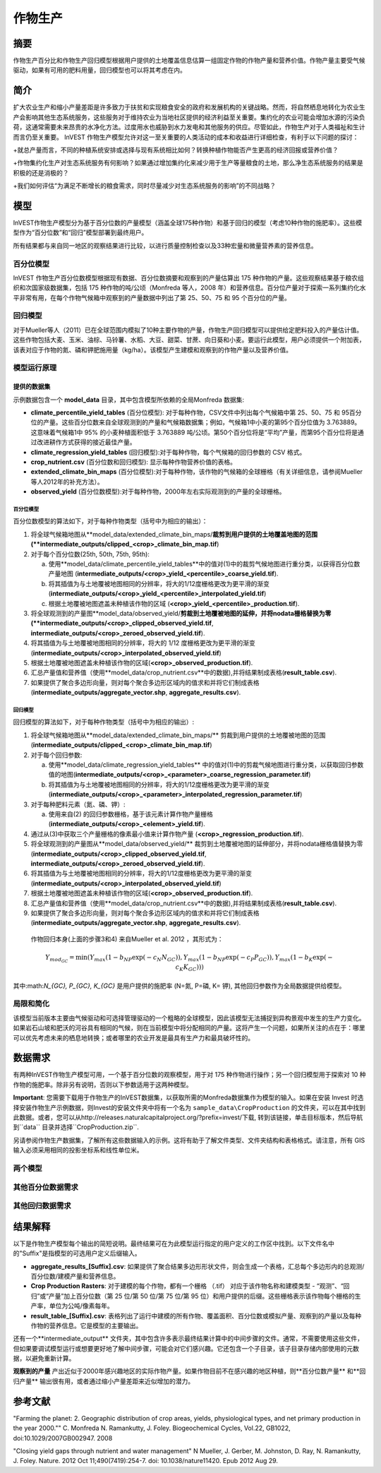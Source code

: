 ﻿.. _作物生产:

***************
作物生产
***************

摘要
=======

作物生产百分比和作物生产回归模型根据用户提供的土地覆盖信息估算一组固定作物的作物产量和营养价值。作物产量主要受气候驱动，如果有可用的肥料用量，回归模型也可以将其考虑在内。

简介
============

扩大农业生产和缩小产量差距是许多致力于扶贫和实现粮食安全的政府和发展机构的关键战略。然而，将自然栖息地转化为农业生产会影响其他生态系统服务，这些服务对于维持农业为当地社区提供的经济利益至关重要。集约化的农业可能会增加水源的污染负荷，这通常需要未来昂贵的水净化方法。过度用水也威胁到水力发电和其他服务的供应。尽管如此，作物生产对于人类福祉和生计而言仍至关重要。 InVEST 作物生产模型允许对这一至关重要的人类活动的成本和收益进行详细检查，有利于以下问题的探讨：

+就总产量而言，不同的种植系统安排或选择与现有系统相比如何？转换种植作物能否产生更高的经济回报或营养价值？

+作物集约化生产对生态系统服务有何影响？如果通过增加集约化来减少用于生产等量粮食的土地，那么净生态系统服务的结果是积极的还是消极的？

+我们如何评估“为满足不断增长的粮食需求，同时尽量减少对生态系统服务的影响”的不同战略？

模型
=========

InVEST作物生产模型分为基于百分位数的产量模型（涵盖全球175种作物）和基于回归的模型（考虑10种作物的施肥率）。这些模型作为“百分位数”和“回归”模型部署到最终用户。

所有结果都与来自同一地区的观察结果进行比较，以进行质量控制检查以及33种宏量和微量营养素的营养信息。

百分位模型
----------------

InVEST 作物生产百分位数模型根据现有数据、百分位数摘要和观察到的产量估算出 175 种作物的产量。这些观察结果基于粮农组织和次国家级数据集，包括 175 种作物的吨/公顷（Monfreda 等人，2008 年）和营养信息。百分位产量对于探索一系列集约化水平非常有用，在每个作物气候箱中观察到的产量数据中列出了第 25、50、75 和 95 个百分位的产量。

回归模型
----------------

对于Mueller等人（2011）已在全球范围内模拟了10种主要作物的产量，作物生产回归模型可以提供给定肥料投入的产量估计值。这些作物包括大麦、玉米、油棕、马铃薯、水稻、大豆、甜菜、甘蔗、向日葵和小麦。要运行此模型，用户必须提供一个附加表，该表对应于作物的氮、磷和钾肥施用量（kg/ha）。该模型产生建模和观察到的作物产量以及营养价值。


模型运行原理
------------

提供的数据集
~~~~~~~~~~~~~~~~~
示例数据包含一个 **model_data** 目录，其中包含模型所依赖的全局Monfreda 数据集:

- **climate_percentile_yield_tables** (百分位模型): 对于每种作物，CSV文件中列出每个气候箱中第 25、50、75 和 95百分位的产量。这些百分位数来自全球观测到的产量和气候箱数据集；例如，气候箱1中小麦的第95个百分位值为 3.763889。这意味着气候箱1中 95% 的小麦种植面积低于 3.763889 吨/公顷。第50个百分位将是“平均”产​​量，而第95个百分位将是通过改进耕作方式获得的接近最佳产量。
- **climate_regression_yield_tables** (回归模型):对于每种作物，每个气候箱的回归参数的 CSV 格式。
- **crop_nutrient.csv** (百分位数和回归模型): 显示每种作物营养价值的表格。
- **extended_climate_bin_maps** (百分位模型):对于每种作物，该作物的气候箱的全球栅格（有关详细信息，请参阅Mueller等人2012年的补充方法）。
- **observed_yield** (百分位数模型):对于每种作物，2000年左右实际观测到的产量的全球栅格。


百分位模型
^^^^^^^^^^^^^^^^

百分位数模型的算法如下，对于每种作物类型（括号中为相应的输出）：

1. 将全球气候箱地图从**model_data/extended_climate_bin_maps/**裁剪到用户提供的土地覆盖地图的范围(**intermediate_outputs/clipped_<crop>_climate_bin_map.tif**)
2. 对于每个百分位数(25th, 50th, 75th, 95th):

   a. 使用**model_data/climate_percentile_yield_tables**中的值对(1)中的裁剪气候地图进行重分类，以获得百分位数产量地图 (**intermediate_outputs/<crop>_yield_<percentile>_coarse_yield.tif**).
   b. 将其插值为与土地覆被地图相同的分辨率，将大的1/12度栅格更改为更平滑的渐变(**intermediate_outputs/<crop>_yield_<percentile>_interpolated_yield.tif**)
   c. 根据土地覆被地图遮盖未种植该作物的区域 (**<crop>_yield_<percentile>_production.tif**).

3. 将全球观测到的产量图**model_data/observed_yield/**剪裁到土地覆被地图的延伸，并将nodata栅格替换为零(**intermediate_outputs/<crop>_clipped_observed_yield.tif**, **intermediate_outputs/<crop>_zeroed_observed_yield.tif**).
4. 将其插值为与土地覆被地图相同的分辨率，将大的 1/12 度栅格更改为更平滑的渐变(**intermediate_outputs/<crop>_interpolated_observed_yield.tif**)
5. 根据土地覆被地图遮盖未种植该作物的区域(**<crop>_observed_production.tif**).
6. 汇总产量值和营养值（使用**model_data/crop_nutrient.csv**中的数据),并将结果制成表格(**result_table.csv**).
7. 如果提供了聚合多边形向量，则对每个聚合多边形区域内的值求和并将它们制成表格(**intermediate_outputs/aggregate_vector.shp**, **aggregate_results.csv**).


回归模型
^^^^^^^^^^^^^^^^

回归模型的算法如下，对于每种作物类型（括号中为相应的输出）:

1. 将全球气候箱地图从**model_data/extended_climate_bin_maps/** 剪裁到用户提供的土地覆被地图的范围 (**intermediate_outputs/clipped_<crop>_climate_bin_map.tif**)
2. 对于每个回归参数:

   a. 使用**model_data/climate_regression_yield_tables** 中的值对(1)中的剪裁气候地图进行重分类，以获取回归参数值的地图(**intermediate_outputs/<crop>_<parameter>_coarse_regression_parameter.tif**)
   b. 将其插值为与土地覆被地图相同的分辨率，将大的1/12度栅格更改为更平滑的渐变(**intermediate_outputs/<crop>_<parameter>_interpolated_regression_parameter.tif**)

3. 对于每种肥料元素（氮、磷、钾）:

   a. 使用来自(2) 的回归参数栅格，基于该元素计算作物产量栅格 (**intermediate_outputs/<crop>_<element>_yield.tif**).

4. 通过从(3)中获取三个产量栅格的像素最小值来计算作物产量 (**<crop>_regression_production.tif**).
5. 将全球观测到的产量图从**model_data/observed_yield/** 裁剪到土地覆被地图的延伸部分，并将nodata栅格值替换为零(**intermediate_outputs/<crop>_clipped_observed_yield.tif**, **intermediate_outputs/<crop>_zeroed_observed_yield.tif**).
6. 将其插值为与土地覆被地图相同的分辨率，将大的1/12度栅格更改为更平滑的渐变(**intermediate_outputs/<crop>_interpolated_observed_yield.tif**)
7. 根据土地覆被地图遮盖未种植该作物的区域(**<crop>_observed_production.tif**).
8. 汇总产量值和营养值（使用**model_data/crop_nutrient.csv**中的数据),并将结果制成表格(**result_table.csv**).
9. 如果提供了聚合多边形向量，则对每个聚合多边形区域内的值求和并将它们制成表格(**intermediate_outputs/aggregate_vector.shp**, **aggregate_results.csv**).


 作物回归本身(上面的步骤3和4) 来自Mueller et al. 2012 ，其形式为：

 .. math:: Y_{mod_{GC}}=\min(Y_{max}(1-b_{NP}\exp(-c_N N_{GC})), Y_{max}(1-b_{NP} \exp(-c_P P_{GC})), Y_{max}(1-b_K \exp(-c_K K_{GC})))

其中:math:`N_{GC}, P_{GC}, K_{GC}` 是用户提供的施肥率 (N=氮, P=磷, K= 钾), 其他回归参数作为全局数据提供给模型。



局限和简化
-------------------------------

该模型当前版本主要由气候驱动和可选择管理驱动的一个粗略的全球模型，因此该模型无法捕捉到异构景观中发生的生产力变化。如果岩石山坡和肥沃的河谷具有相同的气候，则在当前模型中将分配相同的产量。这将产生一个问题，如果所关注的点在于：哪里可以优先考虑未来的栖息地转换；或者哪里的农业开发是最具有生产力和最具破坏性的。

数据需求
==========

有两种InVEST作物生产模型可用，一个基于百分位数的观察模型，用于对 175 种作物进行操作；另一个回归模型用于探索对 10 种作物的施肥率。除非另有说明，否则以下参数适用于这两种模型。

**Important**: 您需要下载用于作物生产的InVEST数据集，以获取所需的Monfreda数据集作为模型的输入。如果在安装 Invest 时选择安装作物生产示例数据，则Invest的安装文件夹中将有一个名为 ``sample_data\CropProduction`` 的文件夹，可以在其中找到此数据。或者，您可以从http://releases.naturalcapitalproject.org/?prefix=invest/下载, 转到该链接，单击目标版本，然后导航到``data`` 目录并选择``CropProduction.zip``.

另请参阅作物生产数据集，了解所有这些数据输入的示例。这将有助于了解文件类型、文件夹结构和表格格式。请注意，所有 GIS 输入必须采用相同的投影坐标系和线性单位米。

两个模型
--------

.. - :investspec:`crop_production_percentile workspace_dir`

.. - :investspec:`crop_production_percentile results_suffix`

.. - :investspec:`crop_production_percentile model_data_path` 百分位数和回归模型都需要基本的 Monfreda 数据集，如果您选择将示例数据与 InVEST 工具一起安装，或者如上所述直接下载数据集，则将安装该数据集。安装后，模型文件夹在 InVEST 数据安装目录中为``sample_data\CropProduction\model_data``。

.. - :investspec:`crop_production_percentile landcover_raster_path` 此栅格必须具有以米为单位的投影坐标系（例如 UTM），因为像素面积除以 10000 才能报告一些以公顷为单位的结果。只能有一个与每种独特作物类型关联的土地利用/土地覆被 （LULC） 类型。如果需要将多个 LULC 类分配给一个特定裁剪，则需要先将这些多个 LULC 类合并到 LULC 栅格中的单个类中，然后再在模型中使用它们。

.. - :investspec:`crop_production_percentile aggregate_polygon_path`


其他百分位数据需求
------------------

.. - :investspec:`crop_production_percentile landcover_to_crop_table_path` 每个唯一的作物类型只能有一个与土地覆被类相关联。有关详细信息，请参阅上面的土地利用/土地覆被说明。

..   Columns:

..   - :investspec:`crop_production_percentile landcover_to_crop_table_path.columns.lucode`
..   - :investspec:`crop_production_percentile landcover_to_crop_table_path.columns.crop_name`

  Example:

  .. csv-table::
    :file: ../invest-sample-data/CropProduction/sample_user_data/landcover_to_crop_table.csv
    :header-rows: 1
    :name: Example Landcover to Crop Table

其他回归数据需求
--------------------------------

.. - :investspec:`crop_production_regression landcover_to_crop_table_path`

..   Columns:

..   - :investspec:`crop_production_regression landcover_to_crop_table_path.columns.lucode`
..   - :investspec:`crop_production_regression landcover_to_crop_table_path.columns.crop_name`

.. - :investspec:`crop_production_regression fertilization_rate_table_path` 下面包括一个示例表，该表来自观察到的CBI施肥率的中值。用户可以在``sample_data_\CropProduction\model_data\cbi_mod_yield_use_as_check``中探索原始CBI数据。（有关获取这些数据的信息，请参阅上面的**重要**注释。.

..   Columns:

..   - :investspec:`crop_production_regression fertilization_rate_table_path.columns.crop_name`
..   - :investspec:`crop_production_regression fertilization_rate_table_path.columns.nitrogen_rate`
..   - :investspec:`crop_production_regression fertilization_rate_table_path.columns.phosphorus_rate`
..   - :investspec:`crop_production_regression fertilization_rate_table_path.columns.potassium_rate`

..   **Example fertilizer table:**

..   .. csv-table::
..     :file: ../invest-sample-data/CropProduction/sample_user_data/crop_fertilization_rates.csv
..     :header-rows: 1
..     :name: 作物施肥率示例。该值来自观测到的CBI肥料施肥率分布的中位数。


结果解释
====================

以下是作物生产模型每个输出的简短说明。最终结果可在为此模型运行指定的用户定义的工作区中找到。以下文件名中的"Suffix"是指模型的可选用户定义后缀输入。

- **aggregate_results_[Suffix].csv**: 如果提供了聚合结果多边形形状文件，则会生成一个表格，汇总每个多边形内的总观测/百分位数/建模产量和营养信息。

- **Crop Production Rasters**: 对于建模的每个作物，都有一个栅格 （.tif） 对应于该作物名称和建模类型 - “观测”、“回归”或“产量”加上百分位数（第 25 位/第 50 位/第 75 位/第 95 位）和用户提供的后缀。这些栅格表示该作物每个栅格的生产率，单位为公吨/像素每年。

- **result_table_[Suffix].csv**: 表格列出了运行中建模的所有作物、覆盖面积、百分位数或模拟产量、观察到的产量以及每种作物的营养信息。它是模型的主要输出。

还有一个**intermediate_output** 文件夹，其中包含许多表示最终结果计算中的中间步骤的文件。通常，不需要使用这些文件，但如果要调试模型运行或想要更好地了解中间步骤，可能会对它们感兴趣。它还包含一个子目录，该子目录存储内部使用的元数据，以避免重新计算。

**观察到的产量** 产出近似于2000年感兴趣地区的实际作物产量。如果作物目前不在感兴趣的地区种植，则**百分位数产量** 和**回归产量** 输出很有用，或者通过缩小产量差距来近似增加的潜力。

参考文献
==========

"Farming the planet: 2. Geographic distribution of crop areas, yields, physiological types, and net primary production in the year 2000."" C. Monfreda N. Ramankutty, J. Foley. Biogeochemical Cycles, Vol.22, GB1022, doi:10.1029/2007GB002947. 2008

"Closing yield gaps through nutrient and water management" N Mueller, J. Gerber, M. Johnston, D. Ray, N. Ramankutty, J. Foley. Nature. 2012 Oct 11;490(7419):254-7. doi: 10.1038/nature11420. Epub 2012 Aug 29.
